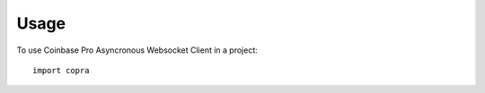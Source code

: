 =====
Usage
=====

To use Coinbase Pro Asyncronous Websocket Client in a project::

    import copra
